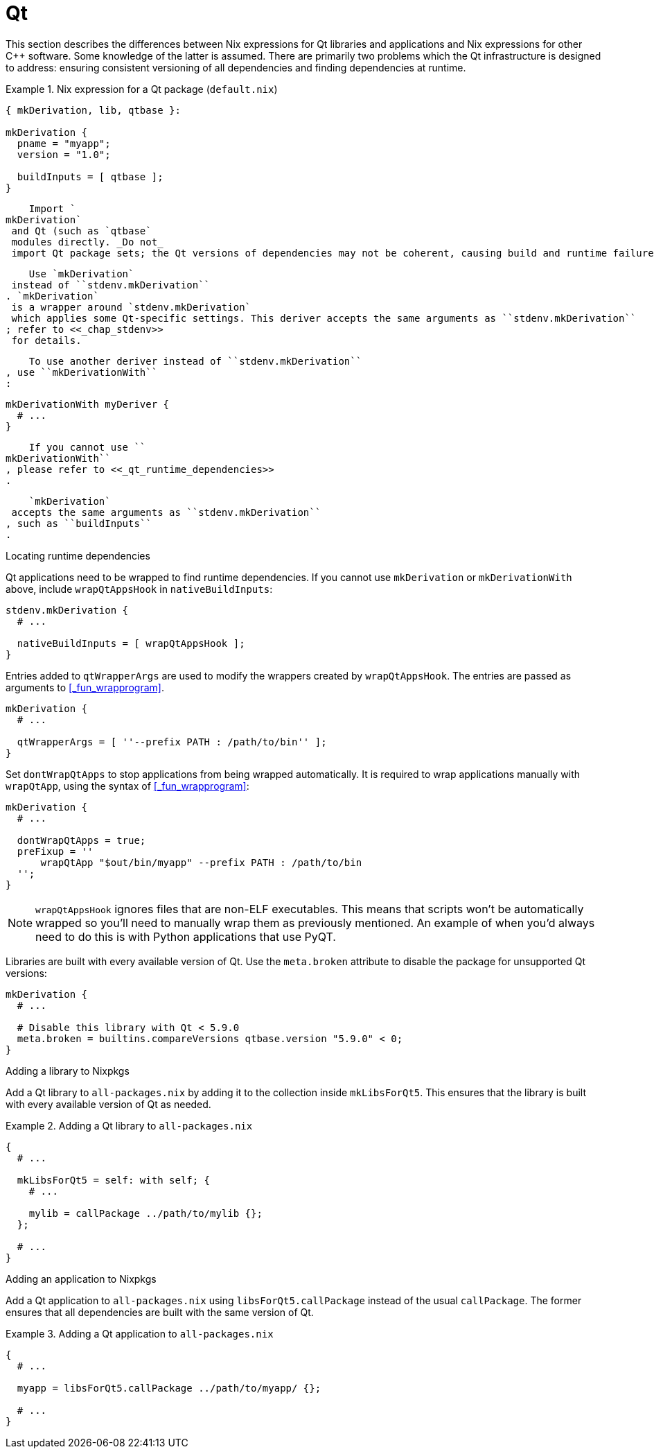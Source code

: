 [[_sec_language_qt]]
= Qt


This section describes the differences between Nix expressions for Qt libraries and applications and Nix expressions for other C++ software.
Some knowledge of the latter is assumed.
There are primarily two problems which the Qt infrastructure is designed to address: ensuring consistent versioning of all dependencies and finding dependencies at runtime. 

[[_qt_default_nix]]
.Nix expression for a Qt package ([path]``default.nix``)
====
[source]
----

{ mkDerivation, lib, qtbase }: 

mkDerivation { 
  pname = "myapp";
  version = "1.0";

  buildInputs = [ qtbase ]; 
}
----
====

    Import `
mkDerivation`
 and Qt (such as `qtbase`
 modules directly. _Do not_
 import Qt package sets; the Qt versions of dependencies may not be coherent, causing build and runtime failures.
   

    Use `mkDerivation`
 instead of ``stdenv.mkDerivation``
. `mkDerivation`
 is a wrapper around `stdenv.mkDerivation`
 which applies some Qt-specific settings. This deriver accepts the same arguments as ``stdenv.mkDerivation``
; refer to <<_chap_stdenv>>
 for details.
   

    To use another deriver instead of ``stdenv.mkDerivation``
, use ``mkDerivationWith``
:

[source]
----

mkDerivationWith myDeriver {
  # ...
}
----

    If you cannot use ``
mkDerivationWith``
, please refer to <<_qt_runtime_dependencies>>
.
   

    `mkDerivation`
 accepts the same arguments as ``stdenv.mkDerivation``
, such as ``buildInputs``
.
   

.Locating runtime dependencies
Qt applications need to be wrapped to find runtime dependencies.
If you cannot use `mkDerivation` or `mkDerivationWith` above, include `wrapQtAppsHook` in ``nativeBuildInputs``: 
[source]
----

stdenv.mkDerivation {
  # ...

  nativeBuildInputs = [ wrapQtAppsHook ];
}
----


Entries added to `qtWrapperArgs` are used to modify the wrappers created by ``wrapQtAppsHook``.
The entries are passed as arguments to <<_fun_wrapprogram>>. 
[source]
----

mkDerivation {
  # ...

  qtWrapperArgs = [ ''--prefix PATH : /path/to/bin'' ];
}
----

Set `dontWrapQtApps` to stop applications from being wrapped automatically.
It is required to wrap applications manually with ``wrapQtApp``, using the syntax of <<_fun_wrapprogram>>: 
[source]
----

mkDerivation {
  # ...

  dontWrapQtApps = true;
  preFixup = ''
      wrapQtApp "$out/bin/myapp" --prefix PATH : /path/to/bin
  '';
}
----

[NOTE]
====
`wrapQtAppsHook` ignores files that are non-ELF executables.
This means that scripts won't be automatically wrapped so you'll need to manually wrap them as previously mentioned.
An example of when you'd always need to do this is with Python applications that use PyQT. 
====


Libraries are built with every available version of Qt.
Use the `meta.broken` attribute to disable the package for unsupported Qt versions: 
[source]
----

mkDerivation {
  # ...

  # Disable this library with Qt < 5.9.0
  meta.broken = builtins.compareVersions qtbase.version "5.9.0" < 0;
}
----

.Adding a library to Nixpkgs
Add a Qt library to [path]``all-packages.nix``
 by adding it to the collection inside ``mkLibsForQt5``.
This ensures that the library is built with every available version of Qt as needed. 

[[_qt_library_all_packages_nix]]
.Adding a Qt library to [path]``all-packages.nix``
====
[source]
----

{
  # ...

  mkLibsForQt5 = self: with self; {
    # ...

    mylib = callPackage ../path/to/mylib {};
  };

  # ...
}
----
====

.Adding an application to Nixpkgs
Add a Qt application to [path]``all-packages.nix``
 using `libsForQt5.callPackage` instead of the usual ``callPackage``.
The former ensures that all dependencies are built with the same version of Qt. 

[[_qt_application_all_packages_nix]]
.Adding a Qt application to [path]``all-packages.nix``
====
[source]
----

{
  # ...

  myapp = libsForQt5.callPackage ../path/to/myapp/ {};

  # ...
}
----
====